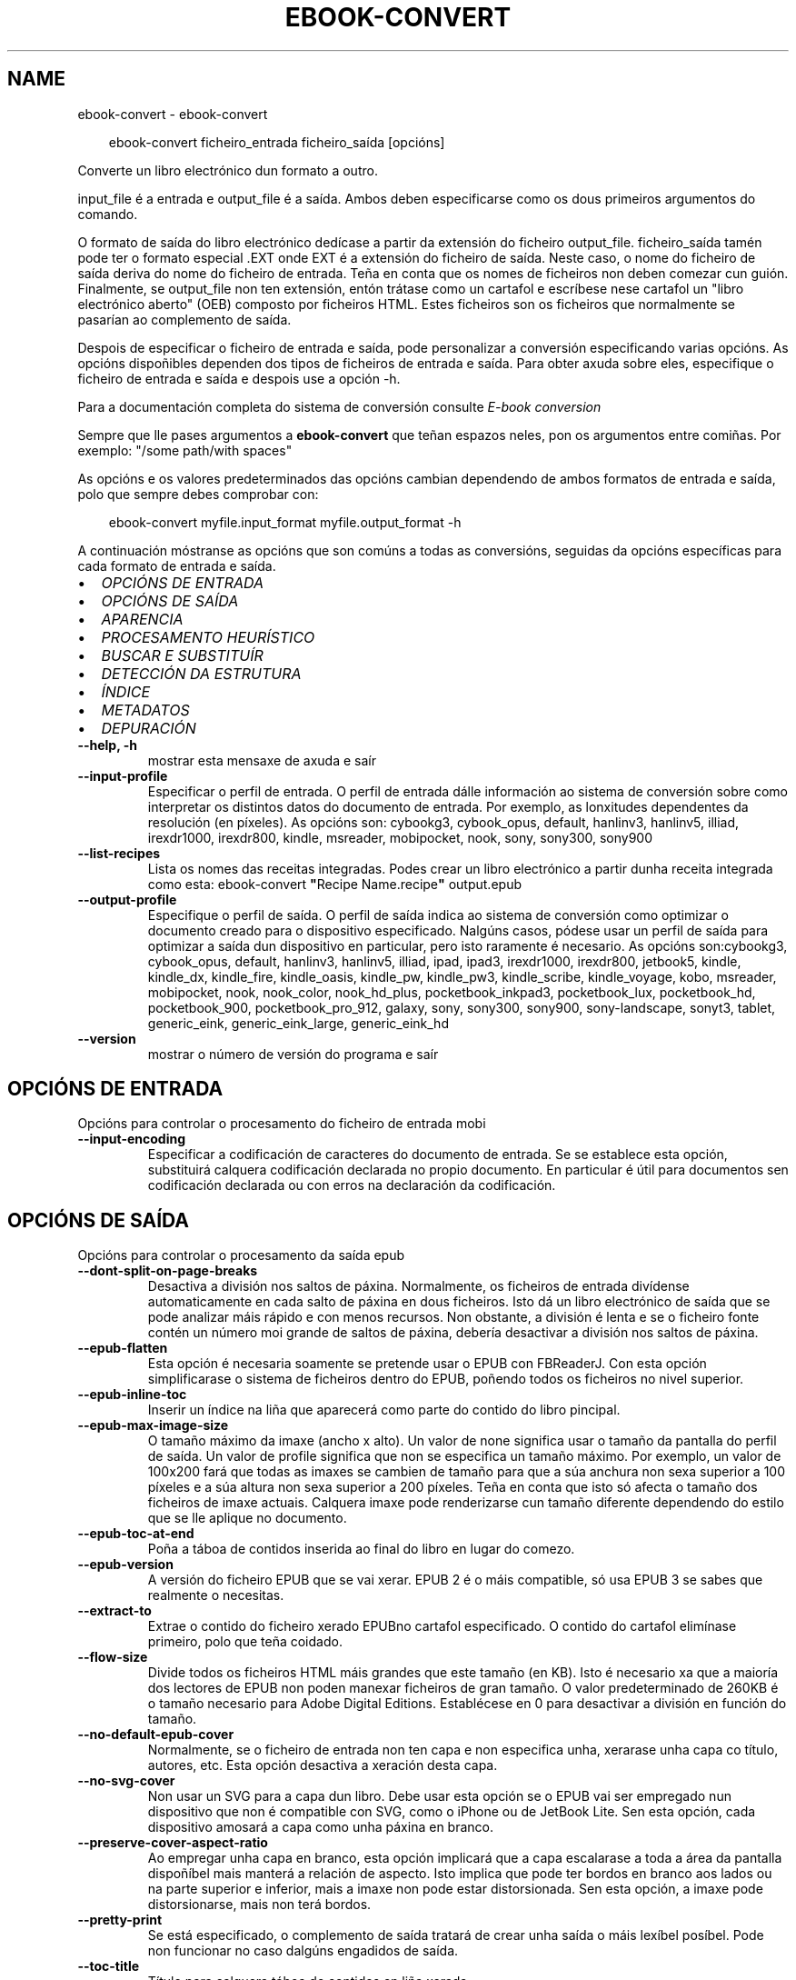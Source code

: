 .\" Man page generated from reStructuredText.
.
.
.nr rst2man-indent-level 0
.
.de1 rstReportMargin
\\$1 \\n[an-margin]
level \\n[rst2man-indent-level]
level margin: \\n[rst2man-indent\\n[rst2man-indent-level]]
-
\\n[rst2man-indent0]
\\n[rst2man-indent1]
\\n[rst2man-indent2]
..
.de1 INDENT
.\" .rstReportMargin pre:
. RS \\$1
. nr rst2man-indent\\n[rst2man-indent-level] \\n[an-margin]
. nr rst2man-indent-level +1
.\" .rstReportMargin post:
..
.de UNINDENT
. RE
.\" indent \\n[an-margin]
.\" old: \\n[rst2man-indent\\n[rst2man-indent-level]]
.nr rst2man-indent-level -1
.\" new: \\n[rst2man-indent\\n[rst2man-indent-level]]
.in \\n[rst2man-indent\\n[rst2man-indent-level]]u
..
.TH "EBOOK-CONVERT" "1" "novembro 08, 2024" "7.21.0" "calibre"
.SH NAME
ebook-convert \- ebook-convert
.INDENT 0.0
.INDENT 3.5
.sp
.EX
ebook\-convert ficheiro_entrada ficheiro_saída [opcións]
.EE
.UNINDENT
.UNINDENT
.sp
Converte un libro electrónico dun formato a outro.
.sp
input_file é a entrada e output_file é a saída. Ambos deben especificarse como os dous primeiros argumentos do comando.
.sp
O formato de saída do libro electrónico dedícase a partir da extensión do ficheiro output_file. ficheiro_saída tamén pode ter o formato especial .EXT onde EXT é a extensión do ficheiro de saída. Neste caso, o nome do ficheiro de saída deriva do nome do ficheiro de entrada. Teña en conta que os nomes de ficheiros non deben comezar cun guión. Finalmente, se output_file non ten extensión, entón trátase como un cartafol e escríbese nese cartafol un \(dqlibro electrónico aberto\(dq (OEB) composto por ficheiros HTML. Estes ficheiros son os ficheiros que normalmente se pasarían ao complemento de saída.
.sp
Despois de especificar o ficheiro de entrada e saída, pode personalizar a conversión especificando varias opcións. As opcións dispoñibles dependen dos tipos de ficheiros de entrada e saída. Para obter axuda sobre eles, especifique o ficheiro de entrada e saída e despois use a opción \-h.
.sp
Para a documentación completa do sistema de conversión consulte
\fI\%E\-book conversion\fP
.sp
Sempre que lle pases argumentos a \fBebook\-convert\fP que teñan espazos neles, pon os argumentos entre comiñas. Por exemplo: \(dq/some path/with spaces\(dq
.sp
As opcións e os valores predeterminados das opcións cambian dependendo de ambos
formatos de entrada e saída, polo que sempre debes comprobar con:
.INDENT 0.0
.INDENT 3.5
.sp
.EX
ebook\-convert myfile.input_format myfile.output_format \-h
.EE
.UNINDENT
.UNINDENT
.sp
A continuación móstranse as opcións que son comúns a todas as conversións, seguidas da
opcións específicas para cada formato de entrada e saída.
.INDENT 0.0
.IP \(bu 2
\fI\%OPCIÓNS DE ENTRADA\fP
.IP \(bu 2
\fI\%OPCIÓNS DE SAÍDA\fP
.IP \(bu 2
\fI\%APARENCIA\fP
.IP \(bu 2
\fI\%PROCESAMENTO HEURÍSTICO\fP
.IP \(bu 2
\fI\%BUSCAR E SUBSTITUÍR\fP
.IP \(bu 2
\fI\%DETECCIÓN DA ESTRUTURA\fP
.IP \(bu 2
\fI\%ÍNDICE\fP
.IP \(bu 2
\fI\%METADATOS\fP
.IP \(bu 2
\fI\%DEPURACIÓN\fP
.UNINDENT
.INDENT 0.0
.TP
.B \-\-help, \-h
mostrar esta mensaxe de axuda e saír
.UNINDENT
.INDENT 0.0
.TP
.B \-\-input\-profile
Especificar o perfil de entrada. O perfil de entrada dálle información ao sistema de conversión sobre como interpretar os distintos datos do documento de entrada. Por exemplo, as lonxitudes dependentes da resolución (en píxeles). As opcións son: cybookg3, cybook_opus, default, hanlinv3, hanlinv5, illiad, irexdr1000, irexdr800, kindle, msreader, mobipocket, nook, sony, sony300, sony900
.UNINDENT
.INDENT 0.0
.TP
.B \-\-list\-recipes
Lista os nomes das receitas integradas. Podes crear un libro electrónico a partir dunha receita integrada como esta: ebook\-convert \fB\(dq\fPRecipe Name.recipe\fB\(dq\fP output.epub
.UNINDENT
.INDENT 0.0
.TP
.B \-\-output\-profile
Especifique o perfil de saída. O perfil de saída indica ao sistema de conversión como optimizar o documento creado para o dispositivo especificado. Nalgúns casos, pódese usar un perfil de saída para optimizar a saída dun dispositivo en particular, pero isto raramente é necesario. As opcións son:cybookg3, cybook_opus, default, hanlinv3, hanlinv5, illiad, ipad, ipad3, irexdr1000, irexdr800, jetbook5, kindle, kindle_dx, kindle_fire, kindle_oasis, kindle_pw, kindle_pw3, kindle_scribe, kindle_voyage, kobo, msreader, mobipocket, nook, nook_color, nook_hd_plus, pocketbook_inkpad3, pocketbook_lux, pocketbook_hd, pocketbook_900, pocketbook_pro_912, galaxy, sony, sony300, sony900, sony\-landscape, sonyt3, tablet, generic_eink, generic_eink_large, generic_eink_hd
.UNINDENT
.INDENT 0.0
.TP
.B \-\-version
mostrar o número de versión do programa e saír
.UNINDENT
.SH OPCIÓNS DE ENTRADA
.sp
Opcións para controlar o procesamento do ficheiro de entrada mobi
.INDENT 0.0
.TP
.B \-\-input\-encoding
Especificar a codificación de caracteres do documento de entrada. Se se establece esta opción, substituirá calquera codificación declarada no propio documento. En particular é útil para documentos sen codificación declarada ou con erros na declaración da codificación.
.UNINDENT
.SH OPCIÓNS DE SAÍDA
.sp
Opcións para controlar o procesamento da saída epub
.INDENT 0.0
.TP
.B \-\-dont\-split\-on\-page\-breaks
Desactiva a división nos saltos de páxina. Normalmente, os ficheiros de entrada divídense automaticamente en cada salto de páxina en dous ficheiros. Isto dá un libro electrónico de saída que se pode analizar máis rápido e con menos recursos. Non obstante, a división é lenta e se o ficheiro fonte contén un número moi grande de saltos de páxina, debería desactivar a división nos saltos de páxina.
.UNINDENT
.INDENT 0.0
.TP
.B \-\-epub\-flatten
Esta opción é necesaria soamente se pretende usar o EPUB con FBReaderJ. Con esta opción simplificarase o sistema de ficheiros dentro do EPUB, poñendo todos os ficheiros no nivel superior.
.UNINDENT
.INDENT 0.0
.TP
.B \-\-epub\-inline\-toc
Inserir un índice na liña que aparecerá como parte do contido do libro pincipal.
.UNINDENT
.INDENT 0.0
.TP
.B \-\-epub\-max\-image\-size
O tamaño máximo da imaxe (ancho x alto). Un valor de none significa usar o tamaño da pantalla do perfil de saída. Un valor de profile significa que non se especifica un tamaño máximo. Por exemplo, un valor de 100x200 fará que todas as imaxes se cambien de tamaño para que a súa anchura non sexa superior a 100 píxeles e a súa altura non sexa superior a 200 píxeles. Teña en conta que isto só afecta o tamaño dos ficheiros de imaxe actuais. Calquera imaxe pode renderizarse cun tamaño diferente dependendo do estilo que se lle aplique no documento.
.UNINDENT
.INDENT 0.0
.TP
.B \-\-epub\-toc\-at\-end
Poña a táboa de contidos inserida ao final do libro en lugar do comezo.
.UNINDENT
.INDENT 0.0
.TP
.B \-\-epub\-version
A versión do ficheiro EPUB que se vai xerar. EPUB 2 é o máis compatible, só usa EPUB 3 se sabes que realmente o necesitas.
.UNINDENT
.INDENT 0.0
.TP
.B \-\-extract\-to
Extrae o contido do ficheiro xerado EPUBno cartafol especificado. O contido do cartafol elimínase primeiro, polo que teña coidado.
.UNINDENT
.INDENT 0.0
.TP
.B \-\-flow\-size
Divide todos os ficheiros HTML máis grandes que este tamaño (en KB). Isto é necesario xa que a maioría dos lectores de EPUB non poden manexar ficheiros de gran tamaño. O valor predeterminado de 260KB é o tamaño necesario para Adobe Digital Editions. Establécese en 0 para desactivar a división en función do tamaño.
.UNINDENT
.INDENT 0.0
.TP
.B \-\-no\-default\-epub\-cover
Normalmente, se o ficheiro de entrada non ten capa e non especifica unha, xerarase unha capa co título, autores, etc. Esta opción desactiva a xeración desta capa.
.UNINDENT
.INDENT 0.0
.TP
.B \-\-no\-svg\-cover
Non usar un SVG para a capa dun libro. Debe usar esta opción se o EPUB vai ser empregado nun dispositivo que non é compatible con SVG, como o iPhone ou de JetBook Lite. Sen esta opción, cada dispositivo amosará a capa como unha páxina en branco.
.UNINDENT
.INDENT 0.0
.TP
.B \-\-preserve\-cover\-aspect\-ratio
Ao empregar unha capa en branco, esta opción implicará que a capa escalarase a toda a área da pantalla dispoñíbel mais manterá a relación de aspecto. Isto implica que pode ter bordos en branco aos lados ou na parte superior e inferior, mais a imaxe non pode estar distorsionada. Sen esta opción, a imaxe pode distorsionarse, mais non terá bordos.
.UNINDENT
.INDENT 0.0
.TP
.B \-\-pretty\-print
Se está especificado, o complemento de saída tratará de crear unha saída o máis lexíbel posíbel. Pode non funcionar no caso dalgúns engadidos de saída.
.UNINDENT
.INDENT 0.0
.TP
.B \-\-toc\-title
Título para calquera táboa de contidos en liña xerada.
.UNINDENT
.SH APARENCIA
.sp
Opcións para controlar o aspecto da saída
.INDENT 0.0
.TP
.B \-\-asciiize
Translitera os caracteres Unicode a unha representación ASCII. Use con coidado porque isto substituirá os caracteres Unicode por ASCII. Por exemplo, substituirá \fB\(dq\fPPelé\fB\(dq\fP por \fB\(dq\fPPele\fB\(dq\fP\&. Ademais, teña en conta que nos casos nos que hai varias representacións dun carácter (caracteres compartidos por chinés e xaponés, por exemplo) empregarase a representación baseada na linguaxe da interface de calibre actual.
.UNINDENT
.INDENT 0.0
.TP
.B \-\-base\-font\-size
O tamaño da fonte base en pts. Todos os tamaños de letra do libro producido serán reescalados en función deste tamaño. Escollendo un tamaño maior podes facer que as fontes da saída sexan máis grandes e viceversa. De xeito predeterminado, cando o valor é cero, escóllese o tamaño da fonte base en función do perfil de saída que escolleches.
.UNINDENT
.INDENT 0.0
.TP
.B \-\-change\-justification
Cambiar a xustificación do texto. O valor «esquerda» fai que o texto xustificado na orixe quede aliñado  á esquerda (non xustificado). O valor «xustificar» fai que o texto non xustificado quede xustificado. O valor «orixinal» (o predeterminado) non altera a xustificación do ficheiro fonte. Teña en conta que non todos os formatos de saída admiten xustificación.
.UNINDENT
.INDENT 0.0
.TP
.B \-\-disable\-font\-rescaling
Desactivar o redimensionamento dos tamaños de letra.
.UNINDENT
.INDENT 0.0
.TP
.B \-\-embed\-all\-fonts
Incrustar todos os tipos de letra a que se fai referencia no documento de entrada pero que aínda non están incrustados. Isto buscará no teu sistema os tipos de letra e, se se atopan, incorporaranse. A incrustación só funcionará se o formato ao que estás convertendo admite fontes incrustadas, como EPUB, AZW3, DOCX ou PDF. Asegúrese de ter a licenza adecuada para incorporar os tipos de letra utilizados neste documento.
.UNINDENT
.INDENT 0.0
.TP
.B \-\-embed\-font\-family
Inserir a familia de fontes especificada no libro. Isto especifica a fonte \fB\(dq\fPbase\fB\(dq\fP utilizada para o libro. Se o documento de entrada especifica as súas propias fontes, poden substituír esta fonte base. Podes usar a opción de información de estilo de filtro para eliminar fontes do documento de entrada. Teña en conta que a incorporación de fontes só funciona con algúns formatos de saída, principalmente EPUB, AZW3 e DOCX.
.UNINDENT
.INDENT 0.0
.TP
.B \-\-expand\-css
Por defecto, calibre usará a forma abreviada para varias propiedades CSS como marxe, recheo, bordo, etc. Esta opción fará que use o formulario expandido completo no seu lugar. Teña en conta que CSS sempre se expande cando se xeran ficheiros EPUB co perfil de saída definido nun dos perfís de Nook xa que o Nook non pode xestionar CSS abreviado.
.UNINDENT
.INDENT 0.0
.TP
.B \-\-extra\-css
Tanto a ruta dunha folla de estilo CSS como CSS directo. Este CSS será anexado ás regras de estilo do ficheiro orixinal, de modo que poida usarse para sobreescribir aquelas regras.
.UNINDENT
.INDENT 0.0
.TP
.B \-\-filter\-css
Unha lista separada por comas de propiedades CSS que se eliminarán de todas as regras de estilo CSS. Isto é útil se a presenza dalgunha información de estilo impide que se anule no teu dispositivo. Por exemplo: fonte\-familia, cor, marxe\-esquerda, marxe\-dereita
.UNINDENT
.INDENT 0.0
.TP
.B \-\-font\-size\-mapping
Correspondencia entre os tamaños de letra de CSS e tamaños en pt. Un exemplo podería ser 12,12,14,16,18,20,22,24. Estas son as correspondencias para os tamaños de xx\-small a xx\-large, e o último tamaño para letras enormes. O algoritmo para ampliar ou reducir o texto emprega estes tamaños para determinar o tamaño de letra de maneira intelixente. Por omisión, o valor é usar unha correspondencia baseada no perfil de saída seleccionado.
.UNINDENT
.INDENT 0.0
.TP
.B \-\-insert\-blank\-line
Inserir unha liña en branco entre parágrafos. Non funciona se o ficheiro de orixe non define parágrafos (etiquetas <p> ou <div>).
.UNINDENT
.INDENT 0.0
.TP
.B \-\-insert\-blank\-line\-size
Establece a altura das liñas en branco inseridas (en em). A altura das liñas entre parágrafos será o dobre do valor establecido aquí.
.UNINDENT
.INDENT 0.0
.TP
.B \-\-keep\-ligatures
Conserva as ligaduras presentes no documento de entrada. Unha ligadura é un carácter combinado dun par de caracteres como ff, fi, fl et cetera. A maioría dos lectores non teñen soporte para ligaduras nas súas fontes predeterminadas, polo que é improbable que se representen correctamente. Por defecto, gauge converterá unha ligadura no par de caracteres normais correspondente. Teña en conta que aquí as ligaduras significan só ligaduras Unicode, non ligaduras creadas mediante CSS ou estilos de fonte. Esta opción conservaraos no seu lugar.
.UNINDENT
.INDENT 0.0
.TP
.B \-\-line\-height
A altura de liña en pt. Controla o espazo entre liñas consecutivas de texto. Só se lle aplica a elementos que non definen a súa propia altura de liña. Na maioría dos casos, a opción de altura de liña mínima é máis útil. De modo predeterminado, non se modifica a altura da liña.
.UNINDENT
.INDENT 0.0
.TP
.B \-\-linearize\-tables
Algúns documentos mal deseñados usan táboas para controlar a disposición do texto na páxina. Cando se converten estes documentos adoitan dar lugar a texto que se sae da páxina e outros problemas. Esta opción extrae o contido das táboas e  preséntao de maneira lineal.
.UNINDENT
.INDENT 0.0
.TP
.B \-\-margin\-bottom
Establece a marxe inferior en pts. O predeterminado é %dpredeterminado. Establecer isto a menos de cero fará que non se estableza ningunha marxe (conservarase a configuración da marxe no documento orixinal). Nota: os formatos orientados á páxina, como PDF e DOCX, teñen a súa propia configuración de marxes que teñen prioridade.
.UNINDENT
.INDENT 0.0
.TP
.B \-\-margin\-left
Establece a marxe esquerda en pts. O predeterminado é %d predeterminado. Establecer isto a menos de cero fará que non se estableza ningunha marxe (conservarase a configuración da marxe no documento orixinal). Nota: os formatos orientados á páxina, como PDF e DOCX, teñen a súa propia configuración de marxes que teñen prioridade.
.UNINDENT
.INDENT 0.0
.TP
.B \-\-margin\-right
Establece a marxe dereita en pts. O predeterminado é %dpredeterminado. Establecer isto a menos de cero fará que non se estableza ningunha marxe (conservarase a configuración da marxe no documento orixinal). Nota: os formatos orientados á páxina, como PDF e DOCX, teñen a súa propia configuración de marxes que teñen prioridade.
.UNINDENT
.INDENT 0.0
.TP
.B \-\-margin\-top
Establece a marxe superior en pts. O predeterminado é %dpredeterminado. Establecer isto a menos de cero fará que non se estableza ningunha marxe (conservarase a configuración da marxe no documento orixinal). Nota: os formatos orientados á páxina, como PDF e DOCX, teñen a súa propia configuración de marxes que teñen prioridade.
.UNINDENT
.INDENT 0.0
.TP
.B \-\-minimum\-line\-height
A altura mínima da liña, como porcentaxe do tamaño de tipo de letra do elemento calculado. Calibre asegurará que cada elemento teña esta altura de liña como mínimo, malia o que indique o documento de entrada. Asignar 0 para desactivar. De modo predeterminado é 120%. Utiliza esta opción preferentemente á especificación directa da altura de liña, non sendo que saiba o que está a facer. Por exemplo, pode conseguir texto con «dobre espazo» asignándolle un valor de 240.
.UNINDENT
.INDENT 0.0
.TP
.B \-\-remove\-paragraph\-spacing
Retirar o espazo entre parágrafos. Tamén estabelece o sangrado na primeira liña de cada parágrafo de 1,5em. A retirada do espazo non funciona se o ficheiro de orixe non define parágrafos (etiquetas <p> o <div>).
.UNINDENT
.INDENT 0.0
.TP
.B \-\-remove\-paragraph\-spacing\-indent\-size
Cando calibre elimina liñas en branco entre parágrafos, establece automaticamente unha sangría de parágrafo para garantir que os parágrafos se poidan distinguir facilmente. Esta opción controla o ancho desa sangría (en em). Se estableces este valor negativo, úsase a sangría especificada no documento de entrada, é dicir, o calibre non cambia a sangría.
.UNINDENT
.INDENT 0.0
.TP
.B \-\-smarten\-punctuation
Converte comiñas simples, trazos e elipses aos seus equivalentes tipograficamente correctos. Para obter máis información, consulte \X'tty: link https://daringfireball.net/projects/smartypants'\fI\%https://daringfireball.net/projects/smartypants\fP\X'tty: link'\&.
.UNINDENT
.INDENT 0.0
.TP
.B \-\-subset\-embedded\-fonts
Subconxunta todas as fontes incrustadas. Cada tipo de letra incrustado redúcese para conter só os glifos utilizados neste documento. Isto diminúe o tamaño dos ficheiros de fontes. Útil se está incorporando un tipo de letra especialmente grande con moitos glifos sen usar.
.UNINDENT
.INDENT 0.0
.TP
.B \-\-transform\-css\-rules
Ruta a un ficheiro que contén regras para transformar os estilos CSS deste libro. O xeito máis sinxelo de crear un ficheiro deste tipo é usar o asistente para crear regras na GUI de calibre. Accede a el na sección \fB\(dq\fPAspecto e sensación\->Transformar estilos\fB\(dq\fP do diálogo de conversión. Unha vez creadas as regras, pode usar o botón \fB\(dq\fPExportar\fB\(dq\fP para gardalas nun ficheiro.
.UNINDENT
.INDENT 0.0
.TP
.B \-\-transform\-html\-rules
Ruta a un ficheiro que contén regras para transformar o HTML deste libro. O xeito máis sinxelo de crear un ficheiro deste tipo é usar o asistente para crear regras na GUI de calibre. Accede a el na sección \fB\(dq\fPAspecto e sensación\->Transformar HTML\fB\(dq\fP do diálogo de conversión. Unha vez creadas as regras, pode usar o botón \fB\(dq\fPExportar\fB\(dq\fP para gardalas nun ficheiro.
.UNINDENT
.INDENT 0.0
.TP
.B \-\-unsmarten\-punctuation
Converte citas, trazos e elipses elegantes aos seus equivalentes sinxelos.
.UNINDENT
.SH PROCESAMENTO HEURÍSTICO
.sp
Modificar o texto e a estrutura do documento utilizando patróns habituais. Empregue \-\-enable\-heuristics para activar. As accións individuais pódense desactivar coas opcións \-\-disable\-
.nf
*
.fi
\&.
.INDENT 0.0
.TP
.B \-\-disable\-dehyphenate
Analiza as palabras con guión en todo o documento. O propio documento se usa coma un dicionario para determinar se cada guión se debe manter ou eliminarse.
.UNINDENT
.INDENT 0.0
.TP
.B \-\-disable\-delete\-blank\-paragraphs
Eliminar do documento os parágrafos baleiros que hai entre outros parágrafos
.UNINDENT
.INDENT 0.0
.TP
.B \-\-disable\-fix\-indents
Converter os sangrados creados a partir de varios espazos duros en sangrados de CSS.
.UNINDENT
.INDENT 0.0
.TP
.B \-\-disable\-format\-scene\-breaks
Os marcadores de salto de escena aliñados á esquerda están aliñados ao centro. Substitúe os saltos de escena suaves que usan varias liñas en branco por regras horizontais.
.UNINDENT
.INDENT 0.0
.TP
.B \-\-disable\-italicize\-common\-cases
Buscar palabras e patróns que habitualmente estean en cursiva e poñelos en cursiva.
.UNINDENT
.INDENT 0.0
.TP
.B \-\-disable\-markup\-chapter\-headings
Detectar cabeceiras e subcabeceiras de capítulos sen formato e convertilas en etiquetas h2 e h3. Esta configuración non creará un Índice (TOC), pero pódese utilizar xunto coa detección de estrutura para crear uno.
.UNINDENT
.INDENT 0.0
.TP
.B \-\-disable\-renumber\-headings
Busca secuencias de etiquetas <h1> ou <h2>. As etiquetas renumeran para evitar que de dividan os ficheiros en medio dunha cabeceira de capítulo.
.UNINDENT
.INDENT 0.0
.TP
.B \-\-disable\-unwrap\-lines
Unir liñas baseándose na puntuación e noutros indicios de formato.
.UNINDENT
.INDENT 0.0
.TP
.B \-\-enable\-heuristics
Activar o procesamento heurístico. Esta opción debe estar activada para que se poida realizar calquera tipo de procesametno heurístico.
.UNINDENT
.INDENT 0.0
.TP
.B \-\-html\-unwrap\-factor
Escala para determinar a lonxitude para unir liñas. Os valores correctos son números decimais entre 0 e 1. O valor predeterminado é 0.4, un pouco menos da metade da liña. Se soamente unhas poucas liñas do documento necesitan unirse, debería reducir o valor
.UNINDENT
.INDENT 0.0
.TP
.B \-\-replace\-scene\-breaks
Substituír saltos de escea polo texto especificado. De maneira predeterminada úsase o texto existente no documento de entrada.
.UNINDENT
.SH BUSCAR E SUBSTITUÍR
.sp
Modificar o texto do documento e a estrutura usando patróns definidos.
.INDENT 0.0
.TP
.B \-\-search\-replace
Ruta a un ficheiro que contén buscar e substituír expresións regulares. O ficheiro debe conter liñas alternas de expresión regular seguidas dun patrón de substitución (que pode ser unha liña baleira). A expresión regular debe estar na sintaxe regex de Python e o ficheiro debe estar codificado en UTF\-8.
.UNINDENT
.INDENT 0.0
.TP
.B \-\-sr1\-replace
Texto de substitución para o texto encontrado con sr1\-search.
.UNINDENT
.INDENT 0.0
.TP
.B \-\-sr1\-search
Patrón de busca (expresión regular) que se substituirá por sr1\-replace.
.UNINDENT
.INDENT 0.0
.TP
.B \-\-sr2\-replace
Texto de substitución para o texto atopado con sr2\-search.
.UNINDENT
.INDENT 0.0
.TP
.B \-\-sr2\-search
Patrón de busca (expresión regular) que se substituirá por sr2\-replace.
.UNINDENT
.INDENT 0.0
.TP
.B \-\-sr3\-replace
Texto de substitución para o texto atopado con sr3\-search.
.UNINDENT
.INDENT 0.0
.TP
.B \-\-sr3\-search
Patrón de busca (expresión regular) que se substituirá por sr3\-replace.
.UNINDENT
.SH DETECCIÓN DA ESTRUTURA
.sp
Control de autodetección de estrutura de documento.
.INDENT 0.0
.TP
.B \-\-add\-alt\-text\-to\-img
Cando unha <img> etiqueta non ten atributo alt, comprobe o ficheiro de imaxe asociado para ver os metadatos que especifiquen texto alternativo e utilízao para cubrir o atributo alt. O atributo alt é usado polos lectores de pantalla para axudar aos discapacitados visuais.
.UNINDENT
.INDENT 0.0
.TP
.B \-\-chapter
Unha expresión XPath para detectar títulos de capítulos. O predeterminado é considerar <h1>ou<h2> etiquetas que conteñan as palabras \fB\(dq\fPcapítulo\fB\(dq\fP, \fB\(dq\fPlibro\fB\(dq\fP, \fB\(dq\fPsección\fB\(dq\fP, \fB\(dq\fPprólogo\fB\(dq\fP, \fB\(dq\fPepílogo\fB\(dq\fP ou \fB\(dq\fPparte\fB\(dq\fP como títulos de capítulo, así como calquera etiqueta que teña class=\fB\(dq\fPchapter\fB\(dq\fP\&. A expresión utilizada debe avaliarse como unha lista de elementos. Para desactivar a detección de capítulos, use a expresión \fB\(dq\fP/\fB\(dq\fP\&. Consulte o Titorial de XPath no Manual de usuario de calibre para obter máis axuda sobre o uso desta función.
.UNINDENT
.INDENT 0.0
.TP
.B \-\-chapter\-mark
Especificar como marcar os capítulos detectados. Un valor «pagebreak» inserirá un salto de páxina antes de cada capítulo. Un valor de «rule» inserirá unha liña antes de cada capítulo. «both» marcará os capítulos cun salto de páxina e unha liña en branco. «none» desactivará o marcado de capítulos e un valor de «both» usará ambos saltos de páxina e liñas para marcar capítulos.
.UNINDENT
.INDENT 0.0
.TP
.B \-\-disable\-remove\-fake\-margins
Algúns documentos especifican as marxes de páxina engadindo marxes á esquerda e dereita de cada parágrafo, Calibre intentará detectar e eliminar estas marxes. Ás veces isto pode ocasionar que se eliminen marxes que deberían manterse. En tal caso, pode desactivar a eliminación.
.UNINDENT
.INDENT 0.0
.TP
.B \-\-insert\-metadata
Insira os metadatos do libro ao comezo do libro. Isto é útil se o teu lector de libros electrónicos non admite mostrar/buscar metadatos directamente.
.UNINDENT
.INDENT 0.0
.TP
.B \-\-page\-breaks\-before
Unha expresión XPath. Os saltos de páxina insírense antes dos elementos especificados. Para desactivar use a expresión: /
.UNINDENT
.INDENT 0.0
.TP
.B \-\-prefer\-metadata\-cover
Usar a capa detectada no ficheiro de orixe mellor que a capa especificada.
.UNINDENT
.INDENT 0.0
.TP
.B \-\-remove\-first\-image
Elimina a primeira imaxe do libro electrónico de entrada. Útil se o documento de entrada ten unha imaxe de portada que non se identifica como portada. Neste caso, se estableces unha portada en calibre, o documento de saída acabará con dúas imaxes de portada se non especificas esta opción.
.UNINDENT
.INDENT 0.0
.TP
.B \-\-start\-reading\-at
Unha expresión XPath para detectar a localización do documento na que comezar a ler. Algúns programas de lectura de libros electrónicos (o máis destacado o Kindle) usan esta localización como a posición na que abrir o libro. Consulte o tutorial de XPath no Manual de usuario de calibre para obter máis axuda sobre o uso desta función.
.UNINDENT
.SH ÍNDICE
.sp
Controla a xeración automática do Índice. De modo predeterminado, se o ficheiro orixe ten unha táboa de contidos, usarase esta preferentemente respecto da xerada automaticamente.
.INDENT 0.0
.TP
.B \-\-duplicate\-links\-in\-toc
Ao crear un TOC a partir de ligazóns no documento de entrada, permita entradas duplicadas, é dicir. permiten máis dunha entrada co mesmo texto, sempre que apunten a unha localización diferente.
.UNINDENT
.INDENT 0.0
.TP
.B \-\-level1\-toc
Expresión XPath que especifica todas as etiquetas que se deben engadir á táboa de contidos no nivel un. Se se especifica isto, terá prioridade sobre outras formas de detección automática. Consulte o Titorial XPath no Manual de usuario de calibre para obter exemplos.
.UNINDENT
.INDENT 0.0
.TP
.B \-\-level2\-toc
Expresión XPath que especifica todas as etiquetas que se deben engadir á táboa de contidos no nivel dous. Cada entrada engádese baixo unha entrada do nivel anterior. Consulte o Titorial XPath no Manual de usuario de calibre para obter exemplos.
.UNINDENT
.INDENT 0.0
.TP
.B \-\-level3\-toc
Expresión XPath que especifica todas as etiquetas que se deben engadir á táboa de contidos no nivel tres. Cada entrada engádese baixo a entrada de nivel dous anterior. Consulte o Titorial XPath no Manual de usuario de calibre para obter exemplos.
.UNINDENT
.INDENT 0.0
.TP
.B \-\-max\-toc\-links
Número máximo de ligazóns que se incluirán no Índice de contidos. O valor 0 desactiva a opción. Valor predeterminado: 50. Só se engadirán ligazóns no IdC se se detecta un número de capítulos menor que o estabelecido como limiar.
.UNINDENT
.INDENT 0.0
.TP
.B \-\-no\-chapters\-in\-toc
Non engadir os capítulos autodetectados á táboa de contidos.
.UNINDENT
.INDENT 0.0
.TP
.B \-\-toc\-filter
Retirar entradas do Índice de contidos (IdC) con títulos que se corresponden coa expresión regular especificada. As entradas correspondentes e todas as subordinadas serán retiradas.
.UNINDENT
.INDENT 0.0
.TP
.B \-\-toc\-threshold
Se se detecta menos deste número de capítulos, entón engádense ligazóns ao Índice de contidos. Valor predeterminado: 6
.UNINDENT
.INDENT 0.0
.TP
.B \-\-use\-auto\-toc
Normalmente, se o ficheiro de orixe ten un Índice de contidos, úsase este en vez do autoxerado. Con esta opción sempre se usará o autoxerado.
.UNINDENT
.SH METADATOS
.sp
As opcións para asignar metadatos na saída
.INDENT 0.0
.TP
.B \-\-author\-sort
Texto que se usará para ordenación por autor.
.UNINDENT
.INDENT 0.0
.TP
.B \-\-authors
Estabelecer os autores. Se hai varios autores deben separarse por «&».
.UNINDENT
.INDENT 0.0
.TP
.B \-\-book\-producer
Definir o produtor do libro.
.UNINDENT
.INDENT 0.0
.TP
.B \-\-comments
Establece a descrición do libro electrónico.
.UNINDENT
.INDENT 0.0
.TP
.B \-\-cover
Estabelecer a capa desde o ficheiro ou o URL especificado
.UNINDENT
.INDENT 0.0
.TP
.B \-\-isbn
Definir o ISBN do libro.
.UNINDENT
.INDENT 0.0
.TP
.B \-\-language
Definir o idioma.
.UNINDENT
.INDENT 0.0
.TP
.B \-\-pubdate
Establece a data de publicación (suponse que está na zona horaria local, a menos que se especifique explícitamente a zona horaria)
.UNINDENT
.INDENT 0.0
.TP
.B \-\-publisher
Establece o editor de libros electrónicos.
.UNINDENT
.INDENT 0.0
.TP
.B \-\-rating
Estabelecer a valoración. Debe ser un número entre 1 e 5.
.UNINDENT
.INDENT 0.0
.TP
.B \-\-read\-metadata\-from\-opf, \-\-from\-opf, \-m
Ler metadatos do ficheiro OPF especificado. Os metadatos destes ficheiro sobreescribiran calquera metadato do ficheiro de orixe.
.UNINDENT
.INDENT 0.0
.TP
.B \-\-series
Establece a serie á que pertence este libro electrónico.
.UNINDENT
.INDENT 0.0
.TP
.B \-\-series\-index
Estabelecer a posición que ocupa o libro nesta colectánea.
.UNINDENT
.INDENT 0.0
.TP
.B \-\-tags
Estabelecer etiquetas para o libro. Debe ser unha lista separada por comas.
.UNINDENT
.INDENT 0.0
.TP
.B \-\-timestamp
Establece a marca de tempo do libro (xa non se usa en ningún lugar)
.UNINDENT
.INDENT 0.0
.TP
.B \-\-title
Definir o título.
.UNINDENT
.INDENT 0.0
.TP
.B \-\-title\-sort
A versión do título que se usará para ordenación.
.UNINDENT
.SH DEPURACIÓN
.sp
Opción para axudar coa depuración da conversión
.INDENT 0.0
.TP
.B \-\-debug\-pipeline, \-d
Garda a saída das diferentes etapas da canalización de conversión no cartafol especificado. Útil se non está seguro en que fase do proceso de conversión se está a producir un erro.
.UNINDENT
.INDENT 0.0
.TP
.B \-\-verbose, \-v
Nivel de verbosidade. Especifique varias veces para unha maior verbosidade. Especificalo dúas veces dará lugar a unha verbosidade completa, unha vez media e cero veces a menos verbosidade.
.UNINDENT
.SH AUTHOR
Kovid Goyal
.SH COPYRIGHT
Kovid Goyal
.\" Generated by docutils manpage writer.
.
